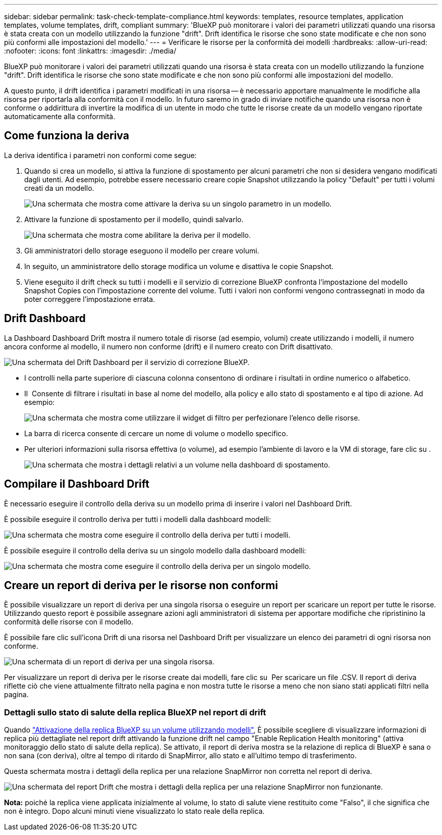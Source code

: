 ---
sidebar: sidebar 
permalink: task-check-template-compliance.html 
keywords: templates, resource templates, application templates, volume templates, drift, compliant 
summary: 'BlueXP può monitorare i valori dei parametri utilizzati quando una risorsa è stata creata con un modello utilizzando la funzione "drift". Drift identifica le risorse che sono state modificate e che non sono più conformi alle impostazioni del modello.' 
---
= Verificare le risorse per la conformità dei modelli
:hardbreaks:
:allow-uri-read: 
:nofooter: 
:icons: font
:linkattrs: 
:imagesdir: ./media/


[role="lead"]
BlueXP può monitorare i valori dei parametri utilizzati quando una risorsa è stata creata con un modello utilizzando la funzione "drift". Drift identifica le risorse che sono state modificate e che non sono più conformi alle impostazioni del modello.

A questo punto, il drift identifica i parametri modificati in una risorsa -- è necessario apportare manualmente le modifiche alla risorsa per riportarla alla conformità con il modello. In futuro saremo in grado di inviare notifiche quando una risorsa non è conforme o addirittura di invertire la modifica di un utente in modo che tutte le risorse create da un modello vengano riportate automaticamente alla conformità.



== Come funziona la deriva

La deriva identifica i parametri non conformi come segue:

. Quando si crea un modello, si attiva la funzione di spostamento per alcuni parametri che non si desidera vengano modificati dagli utenti. Ad esempio, potrebbe essere necessario creare copie Snapshot utilizzando la policy "Default" per tutti i volumi creati da un modello.
+
image:screenshot_template_drift_on_param.png["Una schermata che mostra come attivare la deriva su un singolo parametro in un modello."]

. Attivare la funzione di spostamento per il modello, quindi salvarlo.
+
image:screenshot_template_drift_on_template.png["Una schermata che mostra come abilitare la deriva per il modello."]

. Gli amministratori dello storage eseguono il modello per creare volumi.
. In seguito, un amministratore dello storage modifica un volume e disattiva le copie Snapshot.
. Viene eseguito il drift check su tutti i modelli e il servizio di correzione BlueXP confronta l'impostazione del modello Snapshot Copies con l'impostazione corrente del volume. Tutti i valori non conformi vengono contrassegnati in modo da poter correggere l'impostazione errata.




== Drift Dashboard

La Dashboard Dashboard Drift mostra il numero totale di risorse (ad esempio, volumi) create utilizzando i modelli, il numero ancora conforme al modello, il numero non conforme (drift) e il numero creato con Drift disattivato.

image:screenshot_template_drift_dashboard.png["Una schermata del Drift Dashboard per il servizio di correzione BlueXP."]

* I controlli nella parte superiore di ciascuna colonna consentono di ordinare i risultati in ordine numerico o alfabetico.
* Il image:screenshot_plus_icon.gif[""] Consente di filtrare i risultati in base al nome del modello, alla policy e allo stato di spostamento e al tipo di azione. Ad esempio:
+
image:screenshot_template_filter_drift_status.png["Una schermata che mostra come utilizzare il widget di filtro per perfezionare l'elenco delle risorse."]

* La barra di ricerca consente di cercare un nome di volume o modello specifico.
* Per ulteriori informazioni sulla risorsa effettiva (o volume), ad esempio l'ambiente di lavoro e la VM di storage, fare clic su image:screenshot_sync_status_icon.gif[""].
+
image:screenshot_template_drift_vol_details.png["Una schermata che mostra i dettagli relativi a un volume nella dashboard di spostamento."]





== Compilare il Dashboard Drift

È necessario eseguire il controllo della deriva su un modello prima di inserire i valori nel Dashboard Drift.

È possibile eseguire il controllo deriva per tutti i modelli dalla dashboard modelli:

image:screenshot_template_drift_for_all.png["Una schermata che mostra come eseguire il controllo della deriva per tutti i modelli."]

È possibile eseguire il controllo della deriva su un singolo modello dalla dashboard modelli:

image:screenshot_template_drift_for_one.png["Una schermata che mostra come eseguire il controllo della deriva per un singolo modello."]



== Creare un report di deriva per le risorse non conformi

È possibile visualizzare un report di deriva per una singola risorsa o eseguire un report per scaricare un report per tutte le risorse. Utilizzando questo report è possibile assegnare azioni agli amministratori di sistema per apportare modifiche che ripristinino la conformità delle risorse con il modello.

È possibile fare clic sull'icona Drift di una risorsa nel Dashboard Drift per visualizzare un elenco dei parametri di ogni risorsa non conforme.

image:screenshot_template_drift_report_one_resource.png["Una schermata di un report di deriva per una singola risorsa."]

Per visualizzare un report di deriva per le risorse create dai modelli, fare clic su image:button_download.png[""] Per scaricare un file .CSV. Il report di deriva riflette ciò che viene attualmente filtrato nella pagina e non mostra tutte le risorse a meno che non siano stati applicati filtri nella pagina.



=== Dettagli sullo stato di salute della replica BlueXP nel report di drift

Quando link:task-define-templates.html#add-bluexp-classification-functionality-to-a-volume["Attivazione della replica BlueXP su un volume utilizzando modelli"], È possibile scegliere di visualizzare informazioni di replica più dettagliate nel report drift attivando la funzione drift nel campo "Enable Replication Health monitoring" (attiva monitoraggio dello stato di salute della replica). Se attivato, il report di deriva mostra se la relazione di replica di BlueXP è sana o non sana (con deriva), oltre al tempo di ritardo di SnapMirror, allo stato e all'ultimo tempo di trasferimento.

Questa schermata mostra i dettagli della replica per una relazione SnapMirror non corretta nel report di deriva.

image:screenshot_template_drift_snapmirror_details.png["Una schermata del report Drift che mostra i dettagli della replica per una relazione SnapMirror non funzionante."]

*Nota:* poiché la replica viene applicata inizialmente al volume, lo stato di salute viene restituito come "Falso", il che significa che non è integro. Dopo alcuni minuti viene visualizzato lo stato reale della replica.
